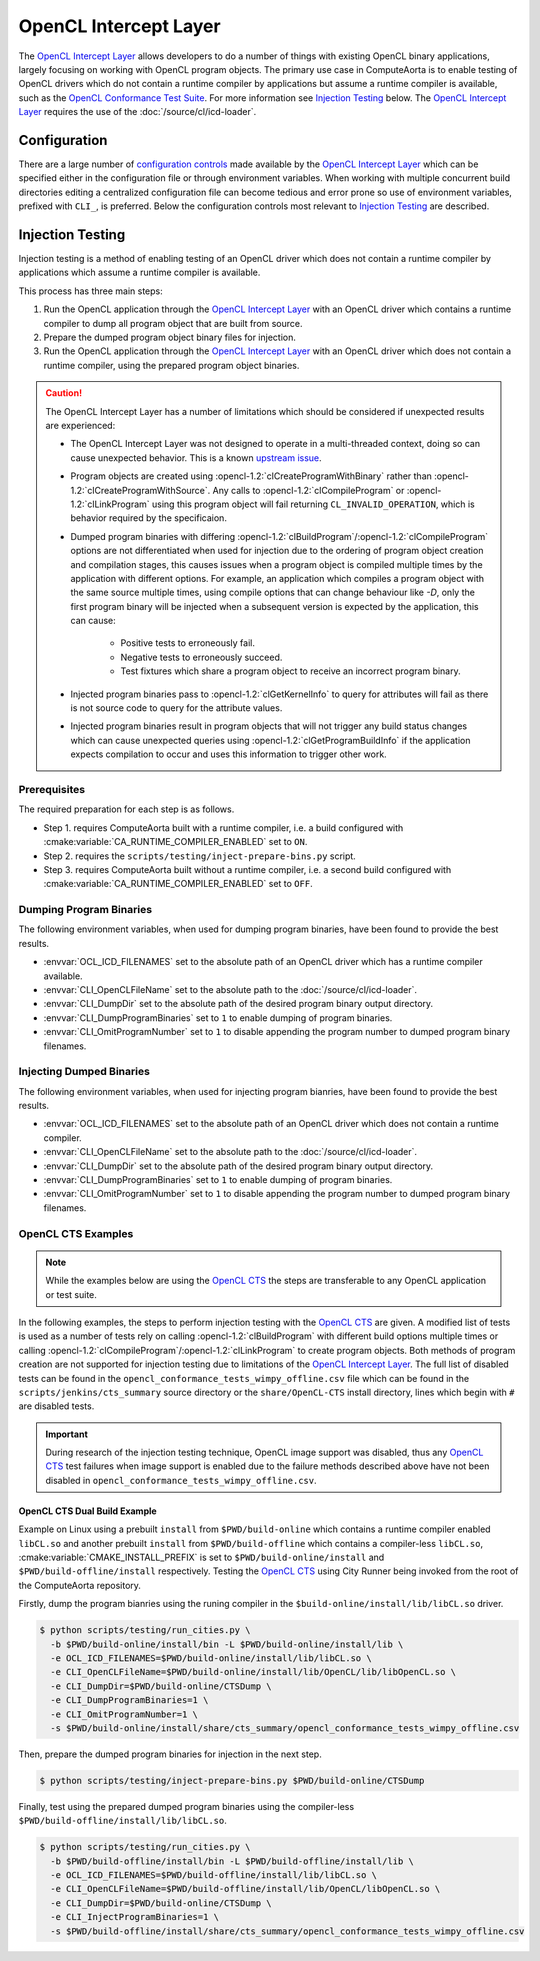 OpenCL Intercept Layer
======================

The `OpenCL Intercept Layer`_ allows developers to do a number of things with
existing OpenCL binary applications, largely focusing on working with OpenCL
program objects. The primary use case in ComputeAorta is to enable testing of
OpenCL drivers which do not contain a runtime compiler by applications but
assume a runtime compiler is available, such as the `OpenCL Conformance Test
Suite`_. For more information see `Injection Testing`_ below. The `OpenCL
Intercept Layer`_ requires the use of the :doc:`/source/cl/icd-loader`.

.. _OpenCL Intercept Layer: https://github.com/intel/opencl-intercept-layer
.. _OpenCL Conformance Test Suite: https://github.com/KhronosGroup/OpenCL-CTS

Configuration
-------------

There are a large number of `configuration controls
<https://github.com/intel/opencl-intercept-layer/blob/master/docs/controls.md>`_
made available by the `OpenCL Intercept Layer`_ which can be specified either
in the configuration file or through environment variables. When working with
multiple concurrent build directories editing a centralized configuration file
can become tedious and error prone so use of environment variables, prefixed
with ``CLI_``, is preferred. Below the configuration controls most relevant to
`Injection Testing`_ are described.

.. envvar:: CLI_OpenCLFileName

   The :envvar:`CLI_OpenCLFileName` environment variable specifies where to
   find the :doc:`/source/cl/icd-loader`, i.e. the absolute path to the
   ``libOpenCL.so`` or ``OpenCL.dll`` which should be used to load a client
   driver.

   See `OpenCLFileName`_ for more information.

.. envvar:: CLI_DumpDir

   The :envvar:`CLI_DumpDir` environment variable specifies the absolute path
   of the directory to dump program binaries when
   :envvar:`CLI_DumpProgramBinaries` is enabled, or to lookup program binaries
   for injection when :envvar:`CLI_InjectProgramBinaries` is enabled.

   See `DumpDir`_ for more information.

.. envvar:: CLI_DumpProgramBinaries

   The :envvar:`CLI_DumpProgramBinaries` environment variable, when set to a
   non-zero value, enables dumping program binaries resulting from calls to
   :opencl-1.2:`clCreateProgramWithSource` followed by
   :opencl-1.2:`clBuildProgram`. Dumped program binary files are written to the
   directory specified by :envvar:`CLI_DumpDir`. Generated file names include a
   hash of the build options passed to :opencl-1.2:`clBuildProgram`.

   See `DumpProgramBinaries`_ for more information.

.. envvar:: CLI_OmitProgramNumber

   The :envvar:`CLI_OmitProgramNumber` environment variable, when set to a
   non-zero value, disables inclusion of the unique program number in program
   binary filenames when :envvar:`CLI_DumpProgramBinaries` is enabled. This is
   especially useful for OpenCL applications which perform compilation in a
   multi-threaded context which can result in non-deterministic program
   numbering.

   See `OmitProgramNumber`_ for more information.

.. envvar:: CLI_InjectProgramBinaries

   The :envvar:`CLI_InjectProgramBinaries` environment variable, when set to a
   non-zero value, enables injection of previously dumped program binaries when
   the application calls :opencl-1.2:`clCreateProgramWithSource` followed by
   :opencl-1.2:`clBuildProgram`. Program binaries are loaded from the
   ``Inject`` subdirectory of the directory specified by :envvar:`CLI_DumpDir`.
   The search pattern for program binary file names does not include the hash
   generated from the build options passed to :opencl-1.2:`clBuildProgram` as
   this information is not available during the call to
   :opencl-1.2:`clCreateProgramWithSource` where injection occurs, thus dumped
   program binary file names must have the hash removed before they can be
   injected.

   Since the `OpenCL Intercept Layer`_ only searches for program binaries to
   inject in the ``Inject`` subdirectory of :envvar:`CLI_DumpDir`, additional
   preparation must be done in order to use previously dumped program binaries.
   The ``inject-prepare-bins.py`` script should be used to perform this
   preparation, this involves removing the build options hash from the file
   name and copying the file to the ``Inject`` subdirectory.

   .. code-block:: console

      $ python scripts/testing/inject-prepare-bins.py $CLI_DumpDir

   See `InjectProgramBinaries`_ for more information.

.. _OpenCLFileName: https://github.com/intel/opencl-intercept-layer/blob/master/docs/controls.md#openclfilename-string
.. _DumpDir: https://github.com/intel/opencl-intercept-layer/blob/master/docs/controls.md#dumpdir-string
.. _DumpProgramBinaries: https://github.com/intel/opencl-intercept-layer/blob/master/docs/controls.md#dumpprogrambinaries-bool
.. _OmitProgramNumber: https://github.com/intel/opencl-intercept-layer/blob/master/docs/controls.md#omitprogramnumber-bool
.. _InjectProgramBinaries: https://github.com/intel/opencl-intercept-layer/blob/master/docs/controls.md#injectprogrambinaries-bool

Injection Testing
-----------------

Injection testing is a method of enabling testing of an OpenCL driver which
does not contain a runtime compiler by applications which assume a runtime
compiler is available.

This process has three main steps:

1. Run the OpenCL application through the `OpenCL Intercept Layer`_ with an
   OpenCL driver which contains a runtime compiler to dump all program object
   that are built from source.
2. Prepare the dumped program object binary files for injection.
3. Run the OpenCL application through the `OpenCL Intercept Layer`_ with an
   OpenCL driver which does not contain a runtime compiler, using the prepared
   program object binaries.

.. _OpenCL CTS: https://github.com/KhronosGroup/OpenCL-CTS

.. caution::
   The OpenCL Intercept Layer has a number of limitations which should be
   considered if unexpected results are experienced:

   * The OpenCL Intercept Layer was not designed to operate in a multi-threaded
     context, doing so can cause unexpected behavior. This is a known `upstream
     issue <https://github.com/intel/opencl-intercept-layer/issues/42>`_.
   * Program objects are created using :opencl-1.2:`clCreateProgramWithBinary`
     rather than :opencl-1.2:`clCreateProgramWithSource`. Any calls to
     :opencl-1.2:`clCompileProgram` or :opencl-1.2:`clLinkProgram` using this
     program object will fail returning ``CL_INVALID_OPERATION``, which is
     behavior required by the specificaion.
   * Dumped program binaries with differing
     :opencl-1.2:`clBuildProgram`/:opencl-1.2:`clCompileProgram` options are
     not differentiated when used for injection due to the ordering of program
     object creation and compilation stages, this causes issues when a program
     object is compiled multiple times by the application with different
     options. For example, an application which compiles a program object with
     the same source multiple times, using compile options that can change
     behaviour like `-D`, only the first program binary will be injected when a
     subsequent version is expected by the application, this can cause:

       * Positive tests to erroneously fail.
       * Negative tests to erroneously succeed.
       * Test fixtures which share a program object to receive an incorrect
         program binary.

   * Injected program binaries pass to :opencl-1.2:`clGetKernelInfo` to query
     for attributes will fail as there is not source code to query for the
     attribute values.
   * Injected program binaries result in program objects that will not trigger
     any build status changes which can cause unexpected queries using
     :opencl-1.2:`clGetProgramBuildInfo` if the application expects compilation
     to occur and uses this information to trigger other work.

Prerequisites
+++++++++++++

The required preparation for each step is as follows.

* Step 1. requires ComputeAorta built with a runtime compiler, i.e. a build
  configured with :cmake:variable:`CA_RUNTIME_COMPILER_ENABLED` set to ``ON``.
* Step 2. requires the ``scripts/testing/inject-prepare-bins.py`` script.
* Step 3. requires ComputeAorta built without a runtime compiler, i.e. a second
  build configured with :cmake:variable:`CA_RUNTIME_COMPILER_ENABLED` set to
  ``OFF``.

Dumping Program Binaries
++++++++++++++++++++++++

The following environment variables, when used for dumping program binaries,
have been found to provide the best results.

* :envvar:`OCL_ICD_FILENAMES` set to the absolute path of an OpenCL driver
  which has a runtime compiler available.
* :envvar:`CLI_OpenCLFileName` set to the absolute path to the
  :doc:`/source/cl/icd-loader`.
* :envvar:`CLI_DumpDir` set to the absolute path of the desired program binary
  output directory.
* :envvar:`CLI_DumpProgramBinaries` set to ``1`` to enable dumping of program
  binaries.
* :envvar:`CLI_OmitProgramNumber` set to ``1`` to disable appending the program
  number to dumped program binary filenames.

Injecting Dumped Binaries
+++++++++++++++++++++++++

The following environment variables, when used for injecting program bianries,
have been found to provide the best results.

* :envvar:`OCL_ICD_FILENAMES` set to the absolute path of an OpenCL driver
  which does not contain a runtime compiler.
* :envvar:`CLI_OpenCLFileName` set to the absolute path to the
  :doc:`/source/cl/icd-loader`.
* :envvar:`CLI_DumpDir` set to the absolute path of the desired program binary
  output directory.
* :envvar:`CLI_DumpProgramBinaries` set to ``1`` to enable dumping of program
  binaries.
* :envvar:`CLI_OmitProgramNumber` set to ``1`` to disable appending the program
  number to dumped program binary filenames.

OpenCL CTS Examples
+++++++++++++++++++

.. note::
   While the examples below are using the `OpenCL CTS`_ the steps are
   transferable to any OpenCL application or test suite.

In the following examples, the steps to perform injection testing with the
`OpenCL CTS`_ are given. A modified list of tests is used as a number of tests
rely on calling :opencl-1.2:`clBuildProgram` with different build options
multiple times or calling
:opencl-1.2:`clCompileProgram`/:opencl-1.2:`clLinkProgram` to create program
objects. Both methods of program creation are not supported for injection
testing due to limitations of the `OpenCL Intercept Layer`_. The full list of
disabled tests can be found in the
``opencl_conformance_tests_wimpy_offline.csv`` file which can be found in the
``scripts/jenkins/cts_summary`` source directory or the ``share/OpenCL-CTS``
install directory, lines which begin with ``#`` are disabled tests.

.. todo CA-2636 Update this section when image testing has been fixed.

.. important::
   During research of the injection testing technique, OpenCL image support was
   disabled, thus any `OpenCL CTS`_ test failures when image support is enabled
   due to the failure methods described above have not been disabled in
   ``opencl_conformance_tests_wimpy_offline.csv``.

OpenCL CTS Dual Build Example
^^^^^^^^^^^^^^^^^^^^^^^^^^^^^

Example on Linux using a prebuilt ``install`` from ``$PWD/build-online`` which
contains a runtime compiler enabled ``libCL.so`` and another prebuilt
``install`` from ``$PWD/build-offline`` which contains a compiler-less
``libCL.so``, :cmake:variable:`CMAKE_INSTALL_PREFIX` is set to
``$PWD/build-online/install`` and ``$PWD/build-offline/install`` respectively.
Testing the `OpenCL CTS`_ using City Runner being invoked from the root of the
ComputeAorta repository.

Firstly, dump the program bianries using the runing compiler in the
``$build-online/install/lib/libCL.so`` driver.

.. code-block:: console

   $ python scripts/testing/run_cities.py \
     -b $PWD/build-online/install/bin -L $PWD/build-online/install/lib \
     -e OCL_ICD_FILENAMES=$PWD/build-online/install/lib/libCL.so \
     -e CLI_OpenCLFileName=$PWD/build-online/install/lib/OpenCL/lib/libOpenCL.so \
     -e CLI_DumpDir=$PWD/build-online/CTSDump \
     -e CLI_DumpProgramBinaries=1 \
     -e CLI_OmitProgramNumber=1 \
     -s $PWD/build-online/install/share/cts_summary/opencl_conformance_tests_wimpy_offline.csv

Then, prepare the dumped program binaries for injection in the next step.

.. code-block:: console

   $ python scripts/testing/inject-prepare-bins.py $PWD/build-online/CTSDump

Finally, test using the prepared dumped program binaries using the
compiler-less ``$PWD/build-offline/install/lib/libCL.so``.

.. code-block:: console

   $ python scripts/testing/run_cities.py \
     -b $PWD/build-offline/install/bin -L $PWD/build-offline/install/lib \
     -e OCL_ICD_FILENAMES=$PWD/build-offline/install/lib/libCL.so \
     -e CLI_OpenCLFileName=$PWD/build-offline/install/lib/OpenCL/libOpenCL.so \
     -e CLI_DumpDir=$PWD/build-online/CTSDump \
     -e CLI_InjectProgramBinaries=1 \
     -s $PWD/build-offline/install/share/cts_summary/opencl_conformance_tests_wimpy_offline.csv
